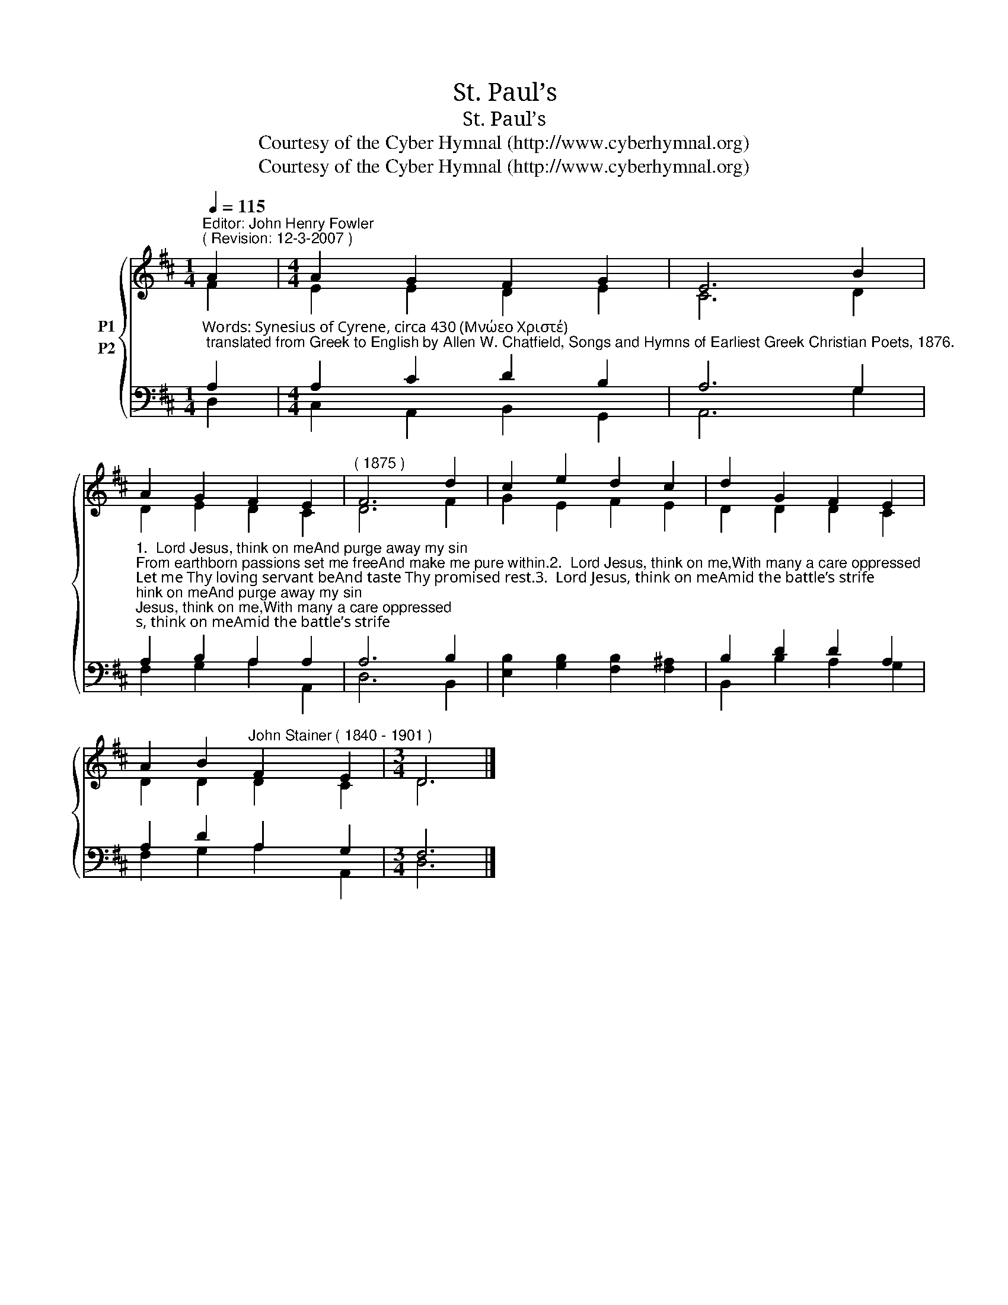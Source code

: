 X:1
T:St. Paul’s
T:St. Paul’s
T:Courtesy of the Cyber Hymnal (http://www.cyberhymnal.org)
T:Courtesy of the Cyber Hymnal (http://www.cyberhymnal.org)
Z:Courtesy of the Cyber Hymnal (http://www.cyberhymnal.org)
%%score { ( 1 2 ) ( 3 4 ) }
L:1/8
Q:1/4=115
M:1/4
K:D
V:1 treble nm="P1"
V:2 treble 
V:3 bass nm="P2"
V:4 bass 
V:1
"^Editor: John Henry Fowler""^( Revision: 12-3-2007 )" A2 |[M:4/4] A2 G2 F2 G2 | E6 B2 | %3
 A2 G2 F2 E2 |"^( 1875 )" F6 d2 | c2 e2 d2 c2 | d2 G2 F2 E2 | %7
 A2 B2"^John Stainer" F2"^( 1840 - 1901 )" E2 |[M:3/4] D6 |] %9
V:2
 F2 |[M:4/4] E2 E2 D2 E2 | C6 D2 | D2 E2 D2 C2 | D6 F2 | G2 E2 F2 E2 | D2 D2 D2 C2 | D2 D2 D2 C2 | %8
[M:3/4] D6 |] %9
V:3
"^Words: Synesius of Cyrene, circa 430 (Μνώεο Χριστέ); translated from Greek to English by Allen W. Chatfield, Songs and Hymns of Earliest Greek Christian Poets, 1876." A,2 | %1
[M:4/4] A,2 C2 D2 B,2 | A,6 G,2 | %3
"^1.  Lord Jesus, think on meAnd purge away my sin;From earthborn passions set me freeAnd make me pure within.2.  Lord Jesus, think on me,With many a care oppressed;Let me Thy loving servant beAnd taste Thy promised rest.3.  Lord Jesus, think on meAmid the battle’s strife;In all my pain and miseryBe Thou my Health and Life.4.  Lord Jesus, think on meNor let me go astray;Through darkness and perplexityPoint Thou the heavenly way.5.  Lord Jesus, think on meWhen floods the tempest high;When on doth rush the enemy,O Savior, be Thou nigh!6.  Lord Jesus, think on meThat, when the flood is past,I may th’eternal brightness seeAnd share Thy joy at last.7. Lord Jesus, think on meThat I may sing aboveTo Father, Spirit, and to TheeThe strains of praise and love." A,2 B,2 A,2 A,2 | %4
 A,6 B,2 | [E,B,]2 [G,B,]2 [F,B,]2 [F,^A,]2 | B,2 D2 D2 A,2 | A,2 D2 A,2 G,2 |[M:3/4] F,6 |] %9
V:4
 D,2 |[M:4/4] C,2 A,,2 B,,2 G,,2 | A,,6 G,2 | F,2 G,2 A,2 A,,2 | D,6 B,,2 | x8 | B,,2 B,2 A,2 G,2 | %7
 F,2 G,2 A,2 A,,2 |[M:3/4] D,6 |] %9

